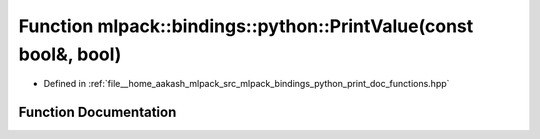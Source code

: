 .. _exhale_function_namespacemlpack_1_1bindings_1_1python_1a92ef6a64a9ca64c2cf8dca28e9d77674:

Function mlpack::bindings::python::PrintValue(const bool&, bool)
================================================================

- Defined in :ref:`file__home_aakash_mlpack_src_mlpack_bindings_python_print_doc_functions.hpp`


Function Documentation
----------------------


.. doxygenfunction:: mlpack::bindings::python::PrintValue(const bool&, bool)
